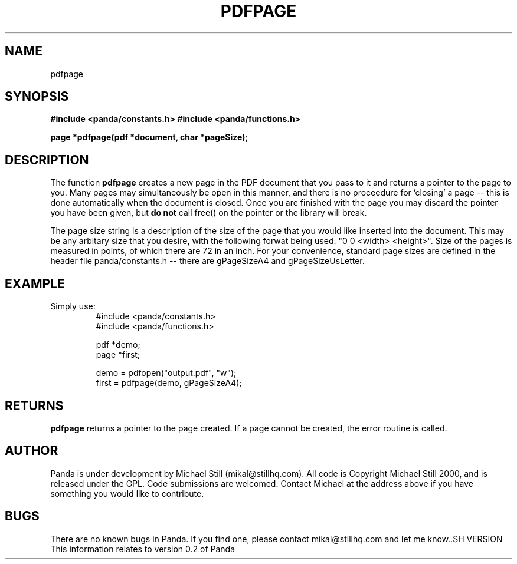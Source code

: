 .\" Copyright (c) 2000 Michael Still (mikal@stillhq.com)
.\"
.\" This is free documentation; you can redistribute it and/or
.\" modify it under the terms of the GNU General Public License as
.\" published by the Free Software Foundation; either version 2 of
.\" the License, or (at your option) any later version.
.\"
.\" The GNU General Public License's references to "object code"
.\" and "executables" are to be interpreted as the output of any
.\" document formatting or typesetting system, including
.\" intermediate and printed output.
.\"
.\" This manual is distributed in the hope that it will be useful,
.\" but WITHOUT ANY WARRANTY; without even the implied warranty of
.\" MERCHANTABILITY or FITNESS FOR A PARTICULAR PURPOSE.  See the
.\" GNU General Public License for more details.
.\"
.\" You should have received a copy of the GNU General Public
.\" License along with this manual; if not, write to the Free
.\" Software Foundation, Inc., 59 Temple Place, Suite 330, Boston, MA 02111,
.\" USA.
.TH PDFPAGE 3  "24 July 2000" "Panda PDF Generator Programmer's Manual" "Panda PDF Generator"
.SH NAME
pdfpage
.SH SYNOPSIS
.B #include <panda/constants.h>
.B #include <panda/functions.h>
.sp
.BI "page *pdfpage(pdf *document, char *pageSize);"
.SH DESCRIPTION
The function
.B pdfpage
creates a new page in the PDF document that you pass to it and returns a pointer to the page to you. Many pages may simultaneously be open in this manner, and there is no proceedure for 'closing' a page -- this is done automatically when the document is closed. Once you are finished with the page you may discard the pointer you have been given, but
.B do not
call free() on the pointer or the library will break.

The page size string is a description of the size of the page that you would like inserted into the document. This may be any arbitary size that you desire, with the following forwat being used: "0 0 <width> <height>". Size of the pages is measured in points, of which there are 72 in an inch. For your convenience, standard page sizes are defined in the header file panda/constants.h -- there are gPageSizeA4 and gPageSizeUsLetter.
.SH EXAMPLE
.br
Simply use:
.RS
.nf
#include <panda/constants.h>
#include <panda/functions.h>

pdf  *demo;
page *first;

demo = pdfopen("output.pdf", "w");
first = pdfpage(demo, gPageSizeA4);

.SH RETURNS
.br
.B pdfpage
returns a pointer to the page created. If a page cannot be created, the error routine is called.
.fi
.RE
.SH AUTHOR
.br
Panda is under development by Michael Still (mikal@stillhq.com). All code is Copyright Michael Still 2000, and is released under the GPL. Code submissions are welcomed. Contact Michael at the address above if you have something you would like to contribute.
.SH BUGS
.br
There are no known bugs in Panda. If you find one, please contact mikal@stillhq.com and let me know..SH VERSION
.br
This information relates to version 0.2 of Panda
